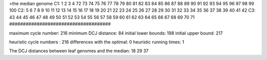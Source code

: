 >the median genome
C1: 1 2 3 4 72 73 74 75 76 77 78 79 80 81 82 83 84 85 86 87 88 89 90 91 92 93 94 95 96 97 98 99 100 
C2: 5 6 7 8 9 10 11 12 13 14 15 16 17 18 19 20 21 22 23 24 25 26 27 28 29 30 31 32 33 34 35 36 37 38 39 40 41 42 
C3: 43 44 45 46 47 48 49 50 51 52 53 54 55 56 57 58 59 60 61 62 63 64 65 66 67 68 69 70 71 
#####################################

maximum cycle number:	        216 	minimum DCJ distance:	         84
initial lower bounds:	        198 	initial upper bound:	        217

heuristic cycle numbers : 		       216
differences with the optimal: 		         0
heuristic running times: 		         1

The DCJ distances between leaf genomes and the median: 	        18         29         37
